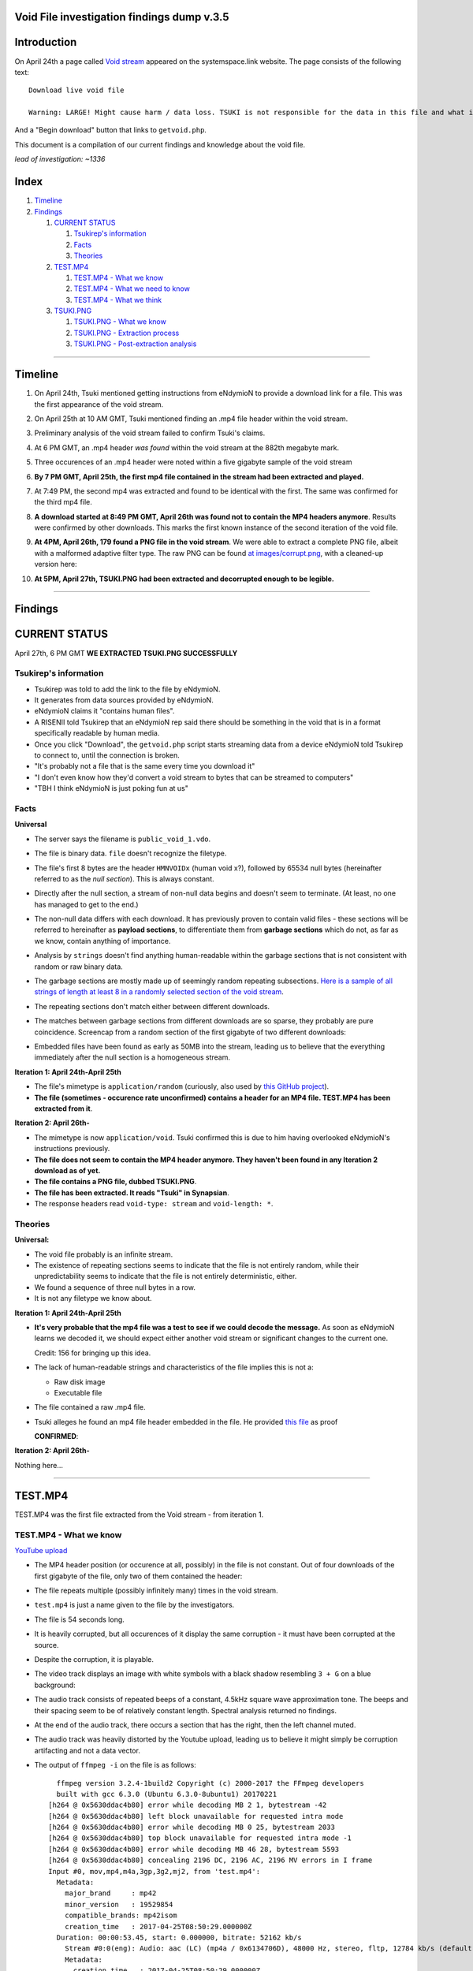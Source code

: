 Void File investigation findings dump v.3.5
===========================================

Introduction
============

On April 24th a page called `Void stream
<https://systemspace.link/dataverses/Download/>`_ appeared on the systemspace.link website.
The page consists of the following text::

  Download live void file

  Warning: LARGE! Might cause harm / data loss. TSUKI is not responsible for the data in this file and what it ensues.
  
And a "Begin download" button that links to ``getvoid.php``. 

This document is a compilation of our current findings and knowledge about the void file.

*lead of investigation: ~1336*

Index
=====

1. `Timeline`_
2. `Findings`_

   1. `CURRENT STATUS`_

      1. `Tsukirep's information`_
      2. `Facts`_
      3. `Theories`_
     
   2. `TEST.MP4`_
     
      1. `TEST.MP4 - What we know`_
      2. `TEST.MP4 - What we need to know`_
      3. `TEST.MP4 - What we think`_
      
   3. `TSUKI.PNG`_
     
      1. `TSUKI.PNG - What we know`_
      2. `TSUKI.PNG - Extraction process`_
      3. `TSUKI.PNG - Post-extraction analysis`_

------------------------------

Timeline
========

1. On April 24th, Tsuki mentioned getting instructions from eNdymioN to provide a download link for a file. This was the first appearance of the void stream.
2. On April 25th at 10 AM GMT, Tsuki mentioned finding an .mp4 file header within the void stream.
3. Preliminary analysis of the void stream failed to confirm Tsuki's claims.
4. At 6 PM GMT, an .mp4 header *was found* within the void stream at the 882th megabyte mark. 
5. Three occurences of an .mp4 header were noted within a five gigabyte sample of the void stream
6. **By 7 PM GMT, April 25th, the first mp4 file contained in the stream had been extracted and played.**
7. At 7:49 PM, the second mp4 was extracted and found to be identical with the first. The same was confirmed for the third mp4 file.
8. **A download started at 8:49 PM GMT, April 26th was found not to contain the MP4 headers anymore**. Results were confirmed by other downloads. This marks the first known instance of the second iteration of the void file.
9. **At 4PM, April 26th, 179 found a PNG file in the void stream**. We were able to extract a complete PNG file, albeit with a malformed adaptive filter type. The raw PNG can be found `at images/corrupt.png
   <https://github.com/SystemSpace/Compendium/blob/master/voidstream/images/corrupt.png>`_, with a cleaned-up version here:

   .. image:: https://raw.githubusercontent.com/SystemSpace/Compendium/master/voidstream/images/tsuki_corrupt_small.png
    :alt: TSUKI.PNG
    :width: 400px
    :align: center

10. **At 5PM, April 27th, TSUKI.PNG had been extracted and decorrupted enough to be legible.**

   .. image:: https://raw.githubusercontent.com/SystemSpace/Compendium/master/voidstream/images/tsuki_small.png
     :alt: TSUKI.PNG
     :width: 400px
     :align: center


-------------------------

Findings
========

CURRENT STATUS
==============

April 27th, 6 PM GMT
**WE EXTRACTED TSUKI.PNG SUCCESSFULLY**


Tsukirep's information
----------------------

- Tsukirep was told to add the link to the file by eNdymioN.
- It generates from data sources provided by eNdymioN.
- eNdymioN claims it "contains human files". 
- A RISENII told Tsukirep that an eNdymioN rep said there should be something in the void that is in a format 
  specifically readable by human media.
- Once you click "Download", the ``getvoid.php`` script starts streaming data from a device eNdymioN told Tsukirep to connect to, until the connection is broken.
- "It's probably not a file that is the same every time you download it"
- "I don't even know how they'd convert a void stream to bytes that can be streamed to computers"
- "TBH I think eNdymioN is just poking fun at us"
  
Facts
-----

**Universal**

- The server says the filename is ``public_void_1.vdo``.
- The file is binary data. ``file`` doesn't recognize the filetype.
- The file's first 8 bytes are the header ``HMNVOIDx`` (human void x?), followed by 65534 null bytes (hereinafter referred to as the *null section*). This is always constant.
- Directly after the null section, a stream of non-null data begins and doesn't seem to terminate. (At least, no one has managed to get to the end.)
- The non-null data differs with each download. It has previously proven to contain valid files - these sections will be referred to hereinafter as **payload sections**, to differentiate them from **garbage sections** which do not, as far as we know, contain anything of importance.
- Analysis by ``strings`` doesn't find anything human-readable within the garbage sections that is not consistent with random or raw binary data.
- The garbage sections are mostly made up of seemingly random repeating subsections. `Here is a sample of all strings of length at least 8 in a randomly selected section of the void stream
  <https://raw.githubusercontent.com/SystemSpace/Compendium/master/voidstream/voidfile_strings_8_bytes_plus.txt>`_.
- The repeating sections don't match either between different downloads.
- The matches between garbage sections from different downloads are so sparse, they probably are pure coincidence. Screencap from a random section of the first gigabyte of two different downloads:

  .. image:: https://raw.githubusercontent.com/SystemSpace/Compendium/master/voidstream/images/matches.png
    :alt: Matching bytes
    :width: 400px
    :align: center

- Embedded files have been found as early as 50MB into the stream, leading us to believe that the everything immediately after the null section is a homogeneous stream.

**Iteration 1: April 24th-April 25th**

- The file's mimetype is ``application/random`` (curiously, also used by `this GitHub project
  <https://github.com/mattiasgeniar/the-infinite-file-download/blob/master/download.php>`_).
- **The file (sometimes - occurence rate unconfirmed) contains a header for an MP4 file. TEST.MP4 has been extracted from it**.

**Iteration 2: April 26th-**

- The mimetype is now ``application/void``. Tsuki confirmed this is due to him having overlooked eNdymioN's instructions previously.
- **The file does not seem to contain the MP4 header anymore. They haven't been found in any Iteration 2 download as of yet.**
- **The file contains a PNG file, dubbed TSUKI.PNG**.
- **The file has been extracted. It reads "Tsuki" in Synapsian**.
- The response headers read ``void-type: stream`` and ``void-length: *``.

Theories
--------

**Universal:**

- The void file probably is an infinite stream.
- The existence of repeating sections seems to indicate that the file is not entirely random, while their unpredictability seems to indicate that the file is not entirely deterministic, either.

- .. raw:: html
  
    <s>There never seems to occur a string of two null bytes in a row, other than in the null section</s>
  
  We found a sequence of three null bytes in a row.
- It is not any filetype we know about.

**Iteration 1: April 24th-April 25th**

- **It's very probable that the mp4 file was a test to see if we could decode the message.** As soon as eNdymioN learns we decoded it, we should expect either another void stream or significant changes to the current one.

  Credit: 156 for bringing up this idea.
  
- The lack of human-readable strings and characteristics of the file implies this is not a:

  - Raw disk image
  - Executable file

- .. raw:: html
  
    <s>The file might be encrypted</s>
  
  The file contained a raw .mp4 file.
  
- Tsuki alleges he found an mp4 file header embedded in the file. He provided `this file
  <https://raw.githubusercontent.com/SystemSpace/Compendium/master/voidstream/tsuki_header.txt>`_ as proof 
  
  .. raw:: html
    
    <s><b>unconfirmed as of yet</b>, scans for the mp4 headers are running.</s>

  **CONFIRMED**:

  .. image:: https://raw.githubusercontent.com/SystemSpace/Compendium/master/voidstream/images/mp4header.png
    :alt: MP4 header
    :width: 400px
    :align: center

**Iteration 2: April 26th-**

Nothing here...

------------------------------

TEST.MP4
========

TEST.MP4 was the first file extracted from the Void stream - from iteration 1.

TEST.MP4 - What we know
-----------------------

`YouTube upload
<https://youtu.be/RnOdVStMKBs>`_

- The MP4 header position (or occurence at all, possibly) in the file is not constant. Out of four downloads of the first gigabyte of the file, only two of them contained the header:

  .. image:: https://raw.githubusercontent.com/SystemSpace/Compendium/master/voidstream/images/mp4occurence.png
    :alt: Matching bytes
    :width: 400px
    :align: center

- The file repeats multiple (possibly infinitely many) times in the void stream.
- ``test.mp4`` is just a name given to the file by the investigators.
- The file is 54 seconds long.
- It is heavily corrupted, but all occurences of it display the same corruption - it must have been corrupted at the source.
- Despite the corruption, it is playable.
- The video track displays an image with white symbols with a black shadow resembling ``3 + G`` on a blue background:

  .. image:: https://raw.githubusercontent.com/SystemSpace/Compendium/master/voidstream/images/firstmp4.png
    :alt: The image
    :width: 400px
    :align: center
    
- The audio track consists of repeated beeps of a constant, 4.5kHz square wave approximation tone. The beeps and their spacing seem to be of relatively constant length. Spectral analysis returned no findings.
- At the end of the audio track, there occurs a section that has the right, then the left channel  muted.
- The audio track was heavily distorted by the Youtube upload, leading us to believe it might simply be corruption artifacting and not a data vector.
- The output of ``ffmpeg -i`` on the file is as follows::

      ffmpeg version 3.2.4-1build2 Copyright (c) 2000-2017 the FFmpeg developers
      built with gcc 6.3.0 (Ubuntu 6.3.0-8ubuntu1) 20170221
    [h264 @ 0x5630ddac4b80] error while decoding MB 2 1, bytestream -42
    [h264 @ 0x5630ddac4b80] left block unavailable for requested intra mode
    [h264 @ 0x5630ddac4b80] error while decoding MB 0 25, bytestream 2033
    [h264 @ 0x5630ddac4b80] top block unavailable for requested intra mode -1
    [h264 @ 0x5630ddac4b80] error while decoding MB 46 28, bytestream 5593
    [h264 @ 0x5630ddac4b80] concealing 2196 DC, 2196 AC, 2196 MV errors in I frame
    Input #0, mov,mp4,m4a,3gp,3g2,mj2, from 'test.mp4':
      Metadata:
        major_brand     : mp42
        minor_version   : 19529854
        compatible_brands: mp42isom
        creation_time   : 2017-04-25T08:50:29.000000Z
      Duration: 00:00:53.45, start: 0.000000, bitrate: 52162 kb/s
        Stream #0:0(eng): Audio: aac (LC) (mp4a / 0x6134706D), 48000 Hz, stereo, fltp, 12784 kb/s (default)
        Metadata:
          creation_time   : 2017-04-25T08:50:29.000000Z
          handler_name    : Sound Media Handler
        Stream #0:1(eng): Video: h264 (Main) (avc1 / 0x31637661), yuv420p(tv), 1600x600 [SAR 1:1 DAR 8:3], 5414 kb/s, 29.97 fps, 29.97 tbr, 30k tbn, 59.94 tbc (default)
        Metadata:
          creation_time   : 2017-04-25T08:50:29.000000Z
          handler_name    : Video Media Handler
          encoder         : AVC Coding

- The text says "Test"

TEST.MP4 - What we need to know
-------------------------------

What do the symbols mean?
  It probably is Synapsian characters. The current most probable theory is that they make the word **"test"**.
  **UPDATE 26/04** - Confirmed.
  
Is there a meaning in the audio track?
  There was an initiative to analyze it for Morse code, but no results were obtained. Bear in mind, the Youtube upload was found to be completely temporally distorted and unsuitable for audio analysis.

Is there any message in the video itself other than the symbols?
  There are efforts underway to verify if the corruption is random or if it hides a message.

TEST.MP4 - What we think
------------------------

- The audio is too consistent to be corruption.
- It could be encoded data, but it almost certainly is not Morse Code. Spectrum analysis was fruitless as well.

---------------------------

TSUKI.PNG
=========

TSUKI.PNG has been extracted from the second iteration of the void stream. It has been uploaded to the ``voidstream/images`` directory in this repository, with the raw file named ``corrupt.png``, preliminarily cleaned-up versions named ``tsuki_corrupted.png`` and ``tsuki_corrupted_small.png``, and the final extracted file available as ``tsuki_small.png`` and ``tsuki.png``.

TSUKI.PNG - What we know
------------------------

.. image:: https://raw.githubusercontent.com/SystemSpace/Compendium/master/voidstream/images/tsuki_small.png
  :alt: TSUKI.PNG
  :width: 400px
  :align: center

- ``TSUKI.PNG`` is just a name given to the file by the investigators.
- It usually has a valid PNG structure.
- The ``IHDR`` chunk specifies the dimensions as 7521 x 5077 px.
- It has a ``tEXt`` chunk claiming it was created with ``edittoSYN 4.0.12C``.
- It is 1096042 bytes in size, starting with the bytes ``89  50  4e  47  0d  0a  1a  0a`` and ending with ``00  00  49  45  4e  44  ae  42 60  82``
- It is **extremely** corrupted.
- ``pngfix`` fails to fix the image, as do all other automatic tools.
- As opposed to TEST.MP4, the file is not normally parsable in any meaningful way.
- The ``tEXt`` chunk and all ``IDAT`` chunks have an incorrect CRC.
- ``corrupt.png`` is the first sighting of TSUKI.PNG, extracted on April 26th
- The file repeats in the stream, and there have been hundreds of instances of it extracted.
- Instances of the file all differ between each other by 100-500 bytes, excluding edge cases like instances without an ending ``IEND`` tag.
- The file wasn't found to contain any additional data, aside from the ``edittoSYN 4.0.12C`` note.

TSUKI.PNG - Extraction process
---------------------------

On April 27th, the extraction of TSUKI.PNG was performed.

After multiple failed attempts at making the file legible encompassing anything from using automated tools like ``libpng``'s ``pngfix`` to manual hex editing, a theory was proposed. 
According to preliminary analysis, different instances were found to differ between each other, but usually by less than 1% - enough to make the file unreadable, though. We came up with the idea that maybe if we created a new PNG file from only the most commonly shared bytes of multiple instances, it would work.

At 11 AM, automatic extraction of PNG files from the stream was launched. It was performed by running the following command::

  curl -sS -N https://systemspace.link/dataverses/Download/getvoid.php 2>/dev/null | pngcheck -vfx7

``curl`` was downloading the file, and the output was being piped into ``pngcheck``. ``pngcheck`` is a multi-purpose tool used for primarily for checking the validity of PNG files, but also including the incredibly useful ``-x`` option that causes it to try and extract PNGs from anything passed to it - and also, incidentally, fix the CRC headers. (CRC is an error-detection algorithm; each section of a PNG file has a CRC section specifying a hash of the data. If the CRC section differs from the actual hash, the image is corrupt.)

After extracting 300+ files, the second step of the operation was launched - calculating the "averaged" PNG. To aid in this task, a Python script, which can be found `here
<https://github.com/SystemSpace/Compendium/blob/master/voidstream/extract.py>`_, was written.

After running the Python script, we were left with a PNG file with invalid CRC headers. It was once again passed to ``pngcheck -x`` to correct the headers - and with that, we obtained the final TSUKI.PNG.
 

TSUKI.PNG - Post-extraction analysis
---------------------------

- TSUKI.PNG is still heavily corrupted, even after our error-correction. Like TEST.MP4, it's very plausible that it was corrupted at the source.
- It represents black handwritten Synapsian glyphs on a gray background.
- As confirmed by Tsuki, the Synapsian reads "TSUKI" - confirming our early suspicions.
- Also according to Tsuki, we sadly can't tell if it's "TSUKI" as in the TSUKI project, or "Tsuki" as in Tsukirep. We suspect it might be about the project, due to the low likelihood of eNdymioN referring to him as "Tsuki" instead of "TSUKIrep" or "the key", though.

